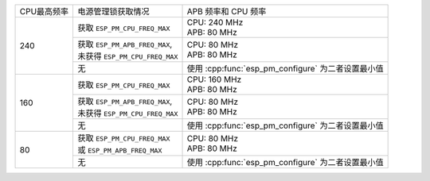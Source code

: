 +---------------+---------------------------------------+-------------------------------------+
| CPU最高频率   |            电源管理锁获取情况         | APB 频率和 CPU 频率                 |
|               |                                       |                                     |
+---------------+---------------------------------------+-------------------------------------+
|      240      | 获取 ``ESP_PM_CPU_FREQ_MAX``          | | CPU: 240 MHz                      |
|               |                                       | | APB: 80 MHz                       |
+               +---------------------------------------+-------------------------------------+
|               | | 获取 ``ESP_PM_APB_FREQ_MAX``,       | | CPU: 80 MHz                       |
|               | | 未获得 ``ESP_PM_CPU_FREQ_MAX``      | | APB: 80 MHz                       |
+               +---------------------------------------+-------------------------------------+
|               |                  无                   | 使用 :cpp:func:`esp_pm_configure`   |
|               |                                       | 为二者设置最小值                    |
+---------------+---------------------------------------+-------------------------------------+
|      160      | 获取 ``ESP_PM_CPU_FREQ_MAX``          | | CPU: 160 MHz                      |
|               |                                       | | APB: 80 MHz                       |
+               +---------------------------------------+-------------------------------------+
|               | | 获取 ``ESP_PM_APB_FREQ_MAX``,       | | CPU: 80 MHz                       |
|               | | 未获得 ``ESP_PM_CPU_FREQ_MAX``      | | APB: 80 MHz                       |
+               +---------------------------------------+-------------------------------------+
|               |                  无                   | 使用 :cpp:func:`esp_pm_configure`   |
|               |                                       | 为二者设置最小值                    |
+---------------+---------------------------------------+-------------------------------------+
|       80      | | 获取  ``ESP_PM_CPU_FREQ_MAX``       | | CPU: 80 MHz                       |
|               | | 或 ``ESP_PM_APB_FREQ_MAX``          | | APB: 80 MHz                       |
+               +---------------------------------------+-------------------------------------+
|               |                  无                   | 使用 :cpp:func:`esp_pm_configure`   |
|               |                                       | 为二者设置最小值                    |
+---------------+---------------------------------------+-------------------------------------+

